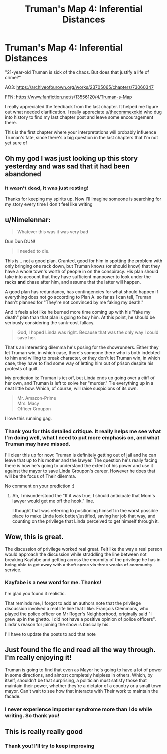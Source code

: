 #+TITLE: Truman's Map 4: Inferential Distances

* Truman's Map 4: Inferential Distances
:PROPERTIES:
:Author: dankuck
:Score: 29
:DateUnix: 1614442742.0
:DateShort: 2021-Feb-27
:FlairText: WIP
:END:
"21-year-old Truman is sick of the chaos. But does that justify a life of crime?"

AO3: [[https://archiveofourown.org/works/23705065/chapters/73060347]]

FFN: [[https://www.fanfiction.net/s/13556120/4/Truman-s-Map]]

I really appreciated the feedback from the last chapter. It helped me figure out what needed clarification. I really appreciate [[/u/thecommexokid][u/thecommexokid]] who dug into history to find my last chapter post and leave some encouragement there.

This is the first chapter where your interpretations will probably influence Truman's fate, since there's a big question in the last chapters that I'm not yet sure of


** Oh my god I was just looking up this story yesterday and was sad that it had been abandoned
:PROPERTIES:
:Author: CorneliusPhi
:Score: 12
:DateUnix: 1614447834.0
:DateShort: 2021-Feb-27
:END:

*** It wasn't dead, it was just resting!

Thanks for keeping my spirits up. Now I'll imagine someone is searching for my story every time I don't feel like writing
:PROPERTIES:
:Author: dankuck
:Score: 10
:DateUnix: 1614452618.0
:DateShort: 2021-Feb-27
:END:


** u/Nimelennar:
#+begin_quote
  Whatever this was it was very bad
#+end_quote

Dun Dun DUN!

#+begin_quote
  I needed to die.
#+end_quote

This is... not a good plan. Granted, good for him in spotting the problem with only bringing one rack down, but Truman knows (or should know) that they have a whole town's worth of people in on the conspiracy. His plan should take into account that they have sufficient manpower to look under the racks *and* chase after him, and assume that the latter will happen.

A good plan has redundancy, has contingencies for what should happen if everything does not go according to Plan A. so far as I can tell, Truman hasn't planned for "They're not convinced by me faking my death."

And it feels a lot like he burned more time coming up with his "fake my death" plan than that plan is going to buy him. At this point, he should be seriously considering the sunk-cost fallacy.

#+begin_quote
  God, I hoped Linda was right. Because that was the only way I could save her.
#+end_quote

That's an interesting dilemma he's posing for the showrunners. Either they let Truman win, in which case, there's someone there who is both indebted to him and willing to break character, or they don't let Truman win, in which case, they have to find some way of letting him out of prison despite his protests of guilt.

My prediction is: Truman is let off, but Linda ends up going over a cliff of her own, and Truman is left to solve her "murder." Tie everything up in a neat little bow. Which, of course, will raise suspicions of its own.

#+begin_quote
  Mr. Amazon-Prime\\
  Mrs. Macy\\
  Officer Groupon
#+end_quote

I love this running gag.
:PROPERTIES:
:Author: Nimelennar
:Score: 8
:DateUnix: 1614467660.0
:DateShort: 2021-Feb-28
:END:

*** Thank you for this detailed critique. It really helps me see what I'm doing well, what I need to put more emphasis on, and what Truman may have missed.

I'll clear this up for now: Truman is definitely getting out of jail and he can leave that up to his mother and the lawyer. The question he's really facing there is how he's going to understand the extent of his power and use it against the mayor to save Linda Groupon's career. However he does that will be the focus of Their dilemma.

No comment on your prediction :)
:PROPERTIES:
:Author: dankuck
:Score: 4
:DateUnix: 1614487963.0
:DateShort: 2021-Feb-28
:END:

**** Ah, I misunderstood the "If it was true, I should anticipate that Mom's lawyer would get me off the hook." line.

I thought that was referring to positioning himself in the worst possible place to make Linda look better/justified, saving her job that way, and counting on the privilege that Linda perceived to get himself through it.
:PROPERTIES:
:Author: Nimelennar
:Score: 3
:DateUnix: 1614490271.0
:DateShort: 2021-Feb-28
:END:


** Wow, this is great.

The discussion of privilege worked real great. Felt like the way a real person would approach the discussion while straddling the line between not breaking Kayfabe and getting across the enormity of the privilege he has in being able to get away with a theft spree via three weeks of community service.
:PROPERTIES:
:Author: fljared
:Score: 5
:DateUnix: 1614485783.0
:DateShort: 2021-Feb-28
:END:

*** Kayfabe is a new word for me. Thanks!

I'm glad you found it realistic.

That reminds me, I forgot to add an authors note that the privilege discussion involved a real life line that I like. François Clemmons, who played the police officer on Mr Roger's Neighborhood, originally said "I grew up in the ghetto. I did not have a positive opinion of police officers". Linda's reason for joining the show is basically his.

I'll have to update the posts to add that note
:PROPERTIES:
:Author: dankuck
:Score: 6
:DateUnix: 1614489605.0
:DateShort: 2021-Feb-28
:END:


** Just found the fic and read all the way through. I'm really enjoying it!

Truman is going to find that even as Mayor he's going to have a lot of power in some directions, and almost completely helpless in others. Which, by itself, shouldn't be that surprising, a politician must satisfy those that maintain their power, whether they're a dictator of a country or a small town mayor. Can't wait to see how that interacts with Their work to maintain the facade.
:PROPERTIES:
:Author: rictic
:Score: 4
:DateUnix: 1614491055.0
:DateShort: 2021-Feb-28
:END:

*** I never experience imposter syndrome more than I do while writing. So thank you!
:PROPERTIES:
:Author: dankuck
:Score: 3
:DateUnix: 1614520546.0
:DateShort: 2021-Feb-28
:END:


** This is really really good
:PROPERTIES:
:Author: BadSpeiling
:Score: 3
:DateUnix: 1614555481.0
:DateShort: 2021-Mar-01
:END:

*** Thank you! I'll try to keep improving
:PROPERTIES:
:Author: dankuck
:Score: 2
:DateUnix: 1614657036.0
:DateShort: 2021-Mar-02
:END:
